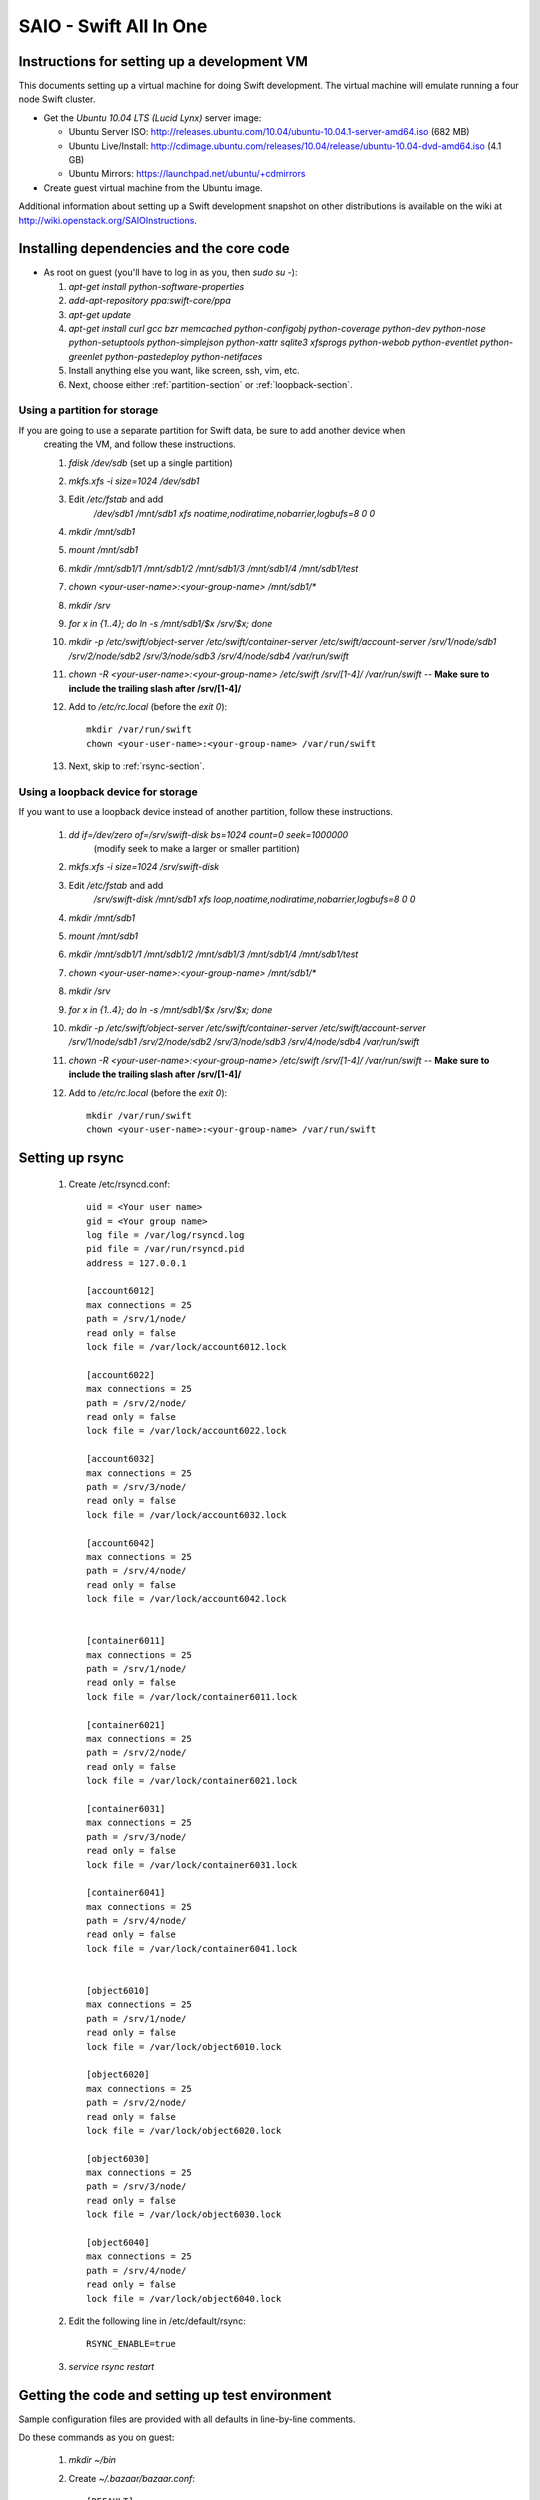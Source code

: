 =======================
SAIO - Swift All In One
=======================

---------------------------------------------
Instructions for setting up a development VM
---------------------------------------------

This documents setting up a virtual machine for doing Swift development. The
virtual machine will emulate running a four node Swift cluster.

* Get the *Ubuntu 10.04 LTS (Lucid Lynx)* server image:

  - Ubuntu Server ISO: http://releases.ubuntu.com/10.04/ubuntu-10.04.1-server-amd64.iso (682 MB)
  - Ubuntu Live/Install: http://cdimage.ubuntu.com/releases/10.04/release/ubuntu-10.04-dvd-amd64.iso (4.1 GB)
  - Ubuntu Mirrors: https://launchpad.net/ubuntu/+cdmirrors

* Create guest virtual machine from the Ubuntu image. 

Additional information about setting up a Swift development snapshot on other distributions is 
available on the wiki at http://wiki.openstack.org/SAIOInstructions.

-----------------------------------------
Installing dependencies and the core code
-----------------------------------------
* As root on guest (you'll have to log in as you, then `sudo su -`):

  #. `apt-get install python-software-properties`
  #. `add-apt-repository ppa:swift-core/ppa`
  #. `apt-get update`
  #. `apt-get install curl gcc bzr memcached python-configobj
     python-coverage python-dev python-nose python-setuptools python-simplejson
     python-xattr sqlite3 xfsprogs python-webob python-eventlet
     python-greenlet python-pastedeploy python-netifaces`
  #. Install anything else you want, like screen, ssh, vim, etc.
  #. Next, choose either :ref:`partition-section` or :ref:`loopback-section`. 


.. _partition-section:

Using a partition for storage
=============================

If you are going to use a separate partition for Swift data, be sure to add another device when
  creating the VM, and follow these instructions. 
  
  #. `fdisk /dev/sdb` (set up a single partition)
  #. `mkfs.xfs -i size=1024 /dev/sdb1`
  #. Edit `/etc/fstab` and add
       `/dev/sdb1 /mnt/sdb1 xfs noatime,nodiratime,nobarrier,logbufs=8 0 0`
  #. `mkdir /mnt/sdb1`
  #. `mount /mnt/sdb1`
  #. `mkdir /mnt/sdb1/1 /mnt/sdb1/2 /mnt/sdb1/3 /mnt/sdb1/4 /mnt/sdb1/test`
  #. `chown <your-user-name>:<your-group-name> /mnt/sdb1/*`
  #. `mkdir /srv`
  #. `for x in {1..4}; do ln -s /mnt/sdb1/$x /srv/$x; done`
  #. `mkdir -p /etc/swift/object-server /etc/swift/container-server /etc/swift/account-server /srv/1/node/sdb1 /srv/2/node/sdb2 /srv/3/node/sdb3 /srv/4/node/sdb4 /var/run/swift`
  #. `chown -R <your-user-name>:<your-group-name> /etc/swift /srv/[1-4]/ /var/run/swift` -- **Make sure to include the trailing slash after /srv/[1-4]/**
  #. Add to `/etc/rc.local` (before the `exit 0`)::

        mkdir /var/run/swift
        chown <your-user-name>:<your-group-name> /var/run/swift
  #. Next, skip to :ref:`rsync-section`. 


.. _loopback-section:

Using a loopback device for storage
===================================

If you want to use a loopback device instead of another partition, follow these instructions. 

  #. `dd if=/dev/zero of=/srv/swift-disk bs=1024 count=0 seek=1000000` 
       (modify seek to make a larger or smaller partition)
  #. `mkfs.xfs -i size=1024 /srv/swift-disk`
  #. Edit `/etc/fstab` and add
       `/srv/swift-disk /mnt/sdb1 xfs loop,noatime,nodiratime,nobarrier,logbufs=8 0 0`
  #. `mkdir /mnt/sdb1`
  #. `mount /mnt/sdb1`
  #. `mkdir /mnt/sdb1/1 /mnt/sdb1/2 /mnt/sdb1/3 /mnt/sdb1/4 /mnt/sdb1/test`
  #. `chown <your-user-name>:<your-group-name> /mnt/sdb1/*`
  #. `mkdir /srv`
  #. `for x in {1..4}; do ln -s /mnt/sdb1/$x /srv/$x; done`
  #. `mkdir -p /etc/swift/object-server /etc/swift/container-server /etc/swift/account-server /srv/1/node/sdb1 /srv/2/node/sdb2 /srv/3/node/sdb3 /srv/4/node/sdb4 /var/run/swift`
  #. `chown -R <your-user-name>:<your-group-name> /etc/swift /srv/[1-4]/ /var/run/swift` -- **Make sure to include the trailing slash after /srv/[1-4]/**
  #. Add to `/etc/rc.local` (before the `exit 0`)::

        mkdir /var/run/swift
        chown <your-user-name>:<your-group-name> /var/run/swift

.. _rsync-section:

----------------
Setting up rsync
----------------

  #. Create /etc/rsyncd.conf::

        uid = <Your user name>
        gid = <Your group name>
        log file = /var/log/rsyncd.log
        pid file = /var/run/rsyncd.pid
        address = 127.0.0.1

        [account6012]
        max connections = 25
        path = /srv/1/node/
        read only = false
        lock file = /var/lock/account6012.lock

        [account6022]
        max connections = 25
        path = /srv/2/node/
        read only = false
        lock file = /var/lock/account6022.lock

        [account6032]
        max connections = 25
        path = /srv/3/node/
        read only = false
        lock file = /var/lock/account6032.lock

        [account6042]
        max connections = 25
        path = /srv/4/node/
        read only = false
        lock file = /var/lock/account6042.lock


        [container6011]
        max connections = 25
        path = /srv/1/node/
        read only = false
        lock file = /var/lock/container6011.lock

        [container6021]
        max connections = 25
        path = /srv/2/node/
        read only = false
        lock file = /var/lock/container6021.lock

        [container6031]
        max connections = 25
        path = /srv/3/node/
        read only = false
        lock file = /var/lock/container6031.lock

        [container6041]
        max connections = 25
        path = /srv/4/node/
        read only = false
        lock file = /var/lock/container6041.lock


        [object6010]
        max connections = 25
        path = /srv/1/node/
        read only = false
        lock file = /var/lock/object6010.lock

        [object6020]
        max connections = 25
        path = /srv/2/node/
        read only = false
        lock file = /var/lock/object6020.lock

        [object6030]
        max connections = 25
        path = /srv/3/node/
        read only = false
        lock file = /var/lock/object6030.lock

        [object6040]
        max connections = 25
        path = /srv/4/node/
        read only = false
        lock file = /var/lock/object6040.lock

  #. Edit the following line in /etc/default/rsync::

        RSYNC_ENABLE=true

  #. `service rsync restart`


------------------------------------------------
Getting the code and setting up test environment
------------------------------------------------

Sample configuration files are provided with all defaults in line-by-line comments. 

Do these commands as you on guest:

  #. `mkdir ~/bin`
  #. Create `~/.bazaar/bazaar.conf`::

        [DEFAULT]
                email = Your Name <your-email-address>
  #. If you are using launchpad to get the code or make changes, run
     `bzr launchpad-login <launchpad_id>`
  #. Create the swift repo with `bzr init-repo swift`
  #. Check out your bzr branch of swift, for example:
     `cd ~/swift; bzr branch lp:swift trunk`
  #. `cd ~/swift/trunk; sudo python setup.py develop`
  #. Edit `~/.bashrc` and add to the end::

        export SWIFT_TEST_CONFIG_FILE=/etc/swift/func_test.conf
        export PATH=${PATH}:~/bin

  #. `. ~/.bashrc`
  
---------------------
Configuring each node
---------------------

Sample configuration files are provided with all defaults in line-by-line comments.
  
  #. If your going to use the DevAuth (the default swift-auth-server), create
     `/etc/swift/auth-server.conf` (you can skip this if you're going to use
     Swauth)::

        [DEFAULT]
        user = <your-user-name>

        [pipeline:main]
        pipeline = auth-server

        [app:auth-server]
        use = egg:swift#auth
        default_cluster_url = http://127.0.0.1:8080/v1
        # Highly recommended to change this.
        super_admin_key = devauth

  #. Create `/etc/swift/proxy-server.conf`::

        [DEFAULT]
        bind_port = 8080
        user = <your-user-name>

        [pipeline:main]
        # For DevAuth:
        pipeline = healthcheck cache auth proxy-server
        # For Swauth:
        # pipeline = healthcheck cache swauth proxy-server
        
        [app:proxy-server]
        use = egg:swift#proxy
        allow_account_management = true

        # Only needed for DevAuth
        [filter:auth]
        use = egg:swift#auth

        # Only needed for Swauth
        [filter:swauth]
        use = egg:swift#swauth
        # Highly recommended to change this.
        super_admin_key = swauthkey

        [filter:healthcheck]
        use = egg:swift#healthcheck

        [filter:cache]
        use = egg:swift#memcache

  #. Create `/etc/swift/swift.conf`::

        [swift-hash]
        # random unique string that can never change (DO NOT LOSE)
        swift_hash_path_suffix = changeme

  #. Create `/etc/swift/account-server/1.conf`::

        [DEFAULT]
        devices = /srv/1/node
        mount_check = false
        bind_port = 6012
        user = <your-user-name>

        [pipeline:main]
        pipeline = account-server

        [app:account-server]
        use = egg:swift#account

        [account-replicator]
        vm_test_mode = yes

        [account-auditor]

        [account-reaper]

  #. Create `/etc/swift/account-server/2.conf`::

        [DEFAULT]
        devices = /srv/2/node
        mount_check = false
        bind_port = 6022
        user = <your-user-name>

        [pipeline:main]
        pipeline = account-server

        [app:account-server]
        use = egg:swift#account

        [account-replicator]
        vm_test_mode = yes

        [account-auditor]

        [account-reaper]

  #. Create `/etc/swift/account-server/3.conf`::

        [DEFAULT]
        devices = /srv/3/node
        mount_check = false
        bind_port = 6032
        user = <your-user-name>

        [pipeline:main]
        pipeline = account-server

        [app:account-server]
        use = egg:swift#account

        [account-replicator]
        vm_test_mode = yes

        [account-auditor]

        [account-reaper]

  #. Create `/etc/swift/account-server/4.conf`::

        [DEFAULT]
        devices = /srv/4/node
        mount_check = false
        bind_port = 6042
        user = <your-user-name>

        [pipeline:main]
        pipeline = account-server

        [app:account-server]
        use = egg:swift#account

        [account-replicator]
        vm_test_mode = yes

        [account-auditor]

        [account-reaper]

  #. Create `/etc/swift/container-server/1.conf`::

        [DEFAULT]
        devices = /srv/1/node
        mount_check = false
        bind_port = 6011
        user = <your-user-name>

        [pipeline:main]
        pipeline = container-server

        [app:container-server]
        use = egg:swift#container

        [container-replicator]
        vm_test_mode = yes

        [container-updater]

        [container-auditor]

  #. Create `/etc/swift/container-server/2.conf`::

        [DEFAULT]
        devices = /srv/2/node
        mount_check = false
        bind_port = 6021
        user = <your-user-name>

        [pipeline:main]
        pipeline = container-server

        [app:container-server]
        use = egg:swift#container

        [container-replicator]
        vm_test_mode = yes

        [container-updater]

        [container-auditor]

  #. Create `/etc/swift/container-server/3.conf`::

        [DEFAULT]
        devices = /srv/3/node
        mount_check = false
        bind_port = 6031
        user = <your-user-name>

        [pipeline:main]
        pipeline = container-server

        [app:container-server]
        use = egg:swift#container

        [container-replicator]
        vm_test_mode = yes

        [container-updater]

        [container-auditor]

  #. Create `/etc/swift/container-server/4.conf`::

        [DEFAULT]
        devices = /srv/4/node
        mount_check = false
        bind_port = 6041
        user = <your-user-name>

        [pipeline:main]
        pipeline = container-server

        [app:container-server]
        use = egg:swift#container

        [container-replicator]
        vm_test_mode = yes

        [container-updater]

        [container-auditor]


  #. Create `/etc/swift/object-server/1.conf`::

        [DEFAULT]
        devices = /srv/1/node
        mount_check = false
        bind_port = 6010
        user = <your-user-name>

        [pipeline:main]
        pipeline = object-server

        [app:object-server]
        use = egg:swift#object

        [object-replicator]
        vm_test_mode = yes

        [object-updater]

        [object-auditor]

  #. Create `/etc/swift/object-server/2.conf`::

        [DEFAULT]
        devices = /srv/2/node
        mount_check = false
        bind_port = 6020
        user = <your-user-name>

        [pipeline:main]
        pipeline = object-server

        [app:object-server]
        use = egg:swift#object

        [object-replicator]
        vm_test_mode = yes

        [object-updater]

        [object-auditor]

  #. Create `/etc/swift/object-server/3.conf`::

        [DEFAULT]
        devices = /srv/3/node
        mount_check = false
        bind_port = 6030
        user = <your-user-name>

        [pipeline:main]
        pipeline = object-server

        [app:object-server]
        use = egg:swift#object

        [object-replicator]
        vm_test_mode = yes

        [object-updater]

        [object-auditor]

  #. Create `/etc/swift/object-server/4.conf`::

        [DEFAULT]
        devices = /srv/4/node
        mount_check = false
        bind_port = 6040
        user = <your-user-name>

        [pipeline:main]
        pipeline = object-server

        [app:object-server]
        use = egg:swift#object

        [object-replicator]
        vm_test_mode = yes

        [object-updater]

        [object-auditor]

------------------------------------
Setting up scripts for running Swift
------------------------------------

  #. Create `~/bin/resetswift.` If you are using a loopback device substitute `/dev/sdb1` with `/srv/swift-disk`::
  
        #!/bin/bash

        swift-init all stop
        sleep 5
        sudo umount /mnt/sdb1
        sudo mkfs.xfs -f -i size=1024 /dev/sdb1
        sudo mount /mnt/sdb1
        sudo mkdir /mnt/sdb1/1 /mnt/sdb1/2 /mnt/sdb1/3 /mnt/sdb1/4 /mnt/sdb1/test
        sudo chown <your-user-name>:<your-group-name> /mnt/sdb1/*
        mkdir -p /srv/1/node/sdb1 /srv/2/node/sdb2 /srv/3/node/sdb3 /srv/4/node/sdb4
        sudo rm -f /var/log/debug /var/log/messages /var/log/rsyncd.log /var/log/syslog
        sudo service rsyslog restart
        sudo service memcached restart

  #. Create `~/bin/remakerings`::

        #!/bin/bash

        cd /etc/swift

        rm -f *.builder *.ring.gz backups/*.builder backups/*.ring.gz

        swift-ring-builder object.builder create 18 3 1
        swift-ring-builder object.builder add z1-127.0.0.1:6010/sdb1 1
        swift-ring-builder object.builder add z2-127.0.0.1:6020/sdb2 1
        swift-ring-builder object.builder add z3-127.0.0.1:6030/sdb3 1
        swift-ring-builder object.builder add z4-127.0.0.1:6040/sdb4 1
        swift-ring-builder object.builder rebalance
        swift-ring-builder container.builder create 18 3 1
        swift-ring-builder container.builder add z1-127.0.0.1:6011/sdb1 1
        swift-ring-builder container.builder add z2-127.0.0.1:6021/sdb2 1
        swift-ring-builder container.builder add z3-127.0.0.1:6031/sdb3 1
        swift-ring-builder container.builder add z4-127.0.0.1:6041/sdb4 1
        swift-ring-builder container.builder rebalance
        swift-ring-builder account.builder create 18 3 1
        swift-ring-builder account.builder add z1-127.0.0.1:6012/sdb1 1
        swift-ring-builder account.builder add z2-127.0.0.1:6022/sdb2 1
        swift-ring-builder account.builder add z3-127.0.0.1:6032/sdb3 1
        swift-ring-builder account.builder add z4-127.0.0.1:6042/sdb4 1
        swift-ring-builder account.builder rebalance

  #. Create `~/bin/startmain`::

        #!/bin/bash

        # The auth-server line is only needed for DevAuth:
        swift-init auth-server start
        swift-init proxy-server start
        swift-init account-server start
        swift-init container-server start
        swift-init object-server start

  #. For Swauth (not needed for DevAuth), create `~/bin/recreateaccounts`::
  
        #!/bin/bash

        # Replace devauth with whatever your super_admin key is (recorded in
        # /etc/swift/proxy-server.conf).
        swauth-prep -K swauthkey
        swauth-add-user -K swauthkey -a test tester testing
        swauth-add-user -K swauthkey -a test2 tester2 testing2
        swauth-add-user -K swauthkey test tester3 testing3
        swauth-add-user -K swauthkey -a -r reseller reseller reseller

  #. Create `~/bin/startrest`::

        #!/bin/bash

        # Replace devauth with whatever your super_admin key is (recorded in
        # /etc/swift/auth-server.conf). This swift-auth-recreate-accounts line
        # is only needed for DevAuth:
        swift-auth-recreate-accounts -K devauth
        swift-init object-updater start
        swift-init container-updater start
        swift-init object-replicator start
        swift-init container-replicator start
        swift-init account-replicator start
        swift-init object-auditor start
        swift-init container-auditor start
        swift-init account-auditor start
        swift-init account-reaper start

  #. `chmod +x ~/bin/*`
  #. `remakerings`
  #. `cd ~/swift/trunk; ./.unittests`
  #. `startmain` (The ``Unable to increase file descriptor limit.  Running as non-root?`` warnings are expected and ok.)
  #. For Swauth: `recreateaccounts`
  #. For DevAuth: `swift-auth-add-user -K devauth -a test tester testing` # Replace ``devauth`` with whatever your super_admin key is (recorded in /etc/swift/auth-server.conf).
  #. Get an `X-Storage-Url` and `X-Auth-Token`: ``curl -v -H 'X-Storage-User: test:tester' -H 'X-Storage-Pass: testing' http://127.0.0.1:11000/v1.0`` # For Swauth, make the last URL `http://127.0.0.1:8080/auth/v1.0`
  #. Check that you can GET account: ``curl -v -H 'X-Auth-Token: <token-from-x-auth-token-above>' <url-from-x-storage-url-above>``
  #. Check that `st` works: `st -A http://127.0.0.1:11000/v1.0 -U test:tester -K testing stat` # For Swauth, make the URL `http://127.0.0.1:8080/auth/v1.0`
  #. For DevAuth: `swift-auth-add-user -K devauth -a test2 tester2 testing2` # Replace ``devauth`` with whatever your super_admin key is (recorded in /etc/swift/auth-server.conf).
  #. For DevAuth: `swift-auth-add-user -K devauth test tester3 testing3` # Replace ``devauth`` with whatever your super_admin key is (recorded in /etc/swift/auth-server.conf).
  #. `cp ~/swift/trunk/test/functional/sample.conf /etc/swift/func_test.conf` # For Swauth, add auth_prefix = /auth/ and change auth_port = 8080.
  #. `cd ~/swift/trunk; ./.functests` (Note: functional tests will first delete
     everything in the configured accounts.)
  #. `cd ~/swift/trunk; ./.probetests` (Note: probe tests will reset your
     environment as they call `resetswift` for each test.)

If you plan to work on documentation (and who doesn't?!):

On Ubuntu:
  #. `sudo apt-get install python-sphinx` installs Sphinx.
  #. `python setup.py build_sphinx` builds the documentation.

On MacOS: 
  #. `sudo easy_install -U sphinx` installs Sphinx.
  #. `python setup.py build_sphinx` builds the documentation.
  
----------------
Debugging Issues
----------------

If all doesn't go as planned, and tests fail, or you can't auth, or something doesn't work, here are some good starting places to look for issues:

#. Everything is logged in /var/log/syslog, so that is a good first place to
   look for errors (most likely python tracebacks).
#. Make sure all of the server processes are running.  For the base
   functionality, the Proxy, Account, Container, Object and Auth servers
   should be running
#. If one of the servers are not running, and no errors are logged to syslog,
   it may be useful to try to start the server manually, for example: 
   `swift-object-server /etc/swift/object-server/1.conf` will start the 
   object server.  If there are problems not showing up in syslog, 
   then you will likely see the traceback on startup.
